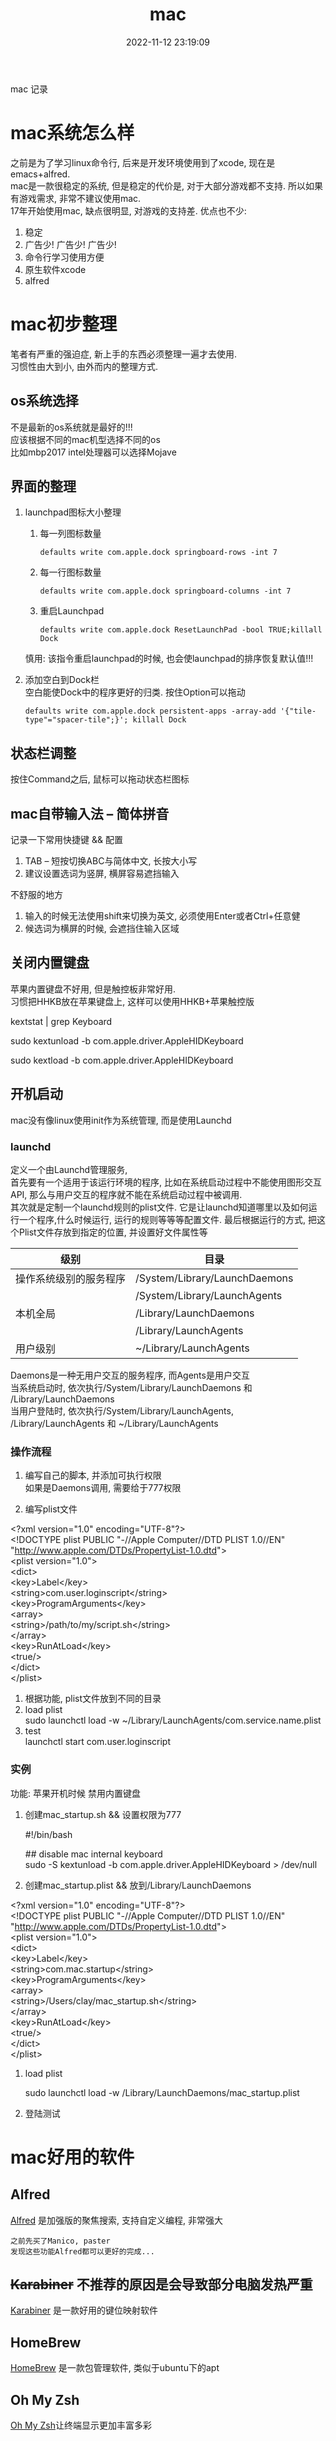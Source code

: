 #+TITLE: mac
#+DATE: 2022-11-12 23:19:09
#+HUGO_CATEGORIES: os
#+HUGO_TAGS:
#+HUGO_DRAFT: false
#+hugo_auto_set_lastmod: t
#+OPTIONS: ^:nil
#+OPTIONS: \n:t

mac 记录

#+hugo: more

* mac系统怎么样
  之前是为了学习linux命令行, 后来是开发环境使用到了xcode, 现在是emacs+alfred.
  mac是一款很稳定的系统, 但是稳定的代价是, 对于大部分游戏都不支持. 所以如果有游戏需求, 非常不建议使用mac.
  17年开始使用mac, 缺点很明显, 对游戏的支持差. 优点也不少:
  1. 稳定
  2. 广告少! 广告少! 广告少!
  3. 命令行学习使用方便
  4. 原生软件xcode
  5. alfred

* mac初步整理
  笔者有严重的强迫症, 新上手的东西必须整理一遍才去使用.
  习惯性由大到小, 由外而内的整理方式.
** os系统选择
   不是最新的os系统就是最好的!!!
   应该根据不同的mac机型选择不同的os
   比如mbp2017 intel处理器可以选择Mojave
** 界面的整理
   1. launchpad图标大小整理
      1) 每一列图标数量
     #+BEGIN_EXAMPLE
     defaults write com.apple.dock springboard-rows -int 7
     #+END_EXAMPLE
      2) 每一行图标数量
     #+BEGIN_EXAMPLE
     defaults write com.apple.dock springboard-columns -int 7
     #+END_EXAMPLE
      3) 重启Launchpad
     #+BEGIN_EXAMPLE
     defaults write com.apple.dock ResetLaunchPad -bool TRUE;killall Dock
     #+END_EXAMPLE
     慎用: 该指令重启launchpad的时候, 也会使launchpad的排序恢复默认值!!!
   2. 添加空白到Dock栏
      空白能使Dock中的程序更好的归类. 按住Option可以拖动
      #+BEGIN_EXAMPLE
      defaults write com.apple.dock persistent-apps -array-add '{"tile-type"="spacer-tile";}'; killall Dock
      #+END_EXAMPLE
** 状态栏调整
   按住Command之后, 鼠标可以拖动状态栏图标
** mac自带输入法 -- 简体拼音
   记录一下常用快捷键 && 配置
   1. TAB -- 短按切换ABC与简体中文, 长按大小写
   2. 建议设置选词为竖屏, 横屏容易遮挡输入


   不舒服的地方
   1. 输入的时候无法使用shift来切换为英文, 必须使用Enter或者Ctrl+任意健
   2. 候选词为横屏的时候, 会遮挡住输入区域
** 关闭内置键盘
   苹果内置键盘不好用, 但是触控板非常好用.
   习惯把HHKB放在苹果键盘上, 这样可以使用HHKB+苹果触控版

   #+BEGIN_EXAMPLE shell
   # For newer versions on MacOS / alternative solution:
   # List loaded kexts for keyboard
   kextstat | grep Keyboard
   # It's going to output something like:
   # 81    0 0xffffff7f833c5000 0xb000     0xb000     com.apple.driver.AppleHIDKeyboard (208) 96DDE905-9D31-38A9-96B7-FB28573587C8 <43 6 5 3>
   # com.apple.driver.AppleHIDKeyboard is loaded kext identifier.

   # If you want to plug-in Apple Magic Keyboard / some other Bluetooth keyboard, turn it off first. Then follow the instruction below.
   # To disable keyboard:
   sudo kextunload -b com.apple.driver.AppleHIDKeyboard
   # To enable it back:
   sudo kextload -b com.apple.driver.AppleHIDKeyboard
   #+END_EXAMPLE
** 开机启动
   mac没有像linux使用init作为系统管理, 而是使用Launchd
*** launchd
    定义一个由Launchd管理服务,
    首先要有一个适用于该运行环境的程序, 比如在系统启动过程中不能使用图形交互API, 那么与用户交互的程序就不能在系统启动过程中被调用.
    其次就是定制一个launchd规则的plist文件. 它是让launchd知道哪里以及如何运行一个程序,什么时候运行, 运行的规则等等等配置文件. 最后根据运行的方式, 把这个Plist文件存放到指定的位置, 并设置好文件属性等

    | 级别                   | 目录                          |
    |------------------------+-------------------------------|
    | 操作系统级别的服务程序 | /System/Library/LaunchDaemons |
    |                        | /System/Library/LaunchAgents  |
    |------------------------+-------------------------------|
    | 本机全局               | /Library/LaunchDaemons        |
    |                        | /Library/LaunchAgents         |
    |------------------------+-------------------------------|
    | 用户级别               | ~/Library/LaunchAgents        |
    |------------------------+-------------------------------|
    Daemons是一种无用户交互的服务程序, 而Agents是用户交互
    当系统启动时, 依次执行/System/Library/LaunchDaemons 和 /Library/LaunchDaemons
    当用户登陆时, 依次执行/System/Library/LaunchAgents, /Library/LaunchAgents 和 ~/Library/LaunchAgents
*** 操作流程
    1. 编写自己的脚本, 并添加可执行权限
       如果是Daemons调用, 需要给于777权限
    2. 编写plist文件
       #+BEGIN_EXAMPLE xml
<?xml version="1.0" encoding="UTF-8"?>
<!DOCTYPE plist PUBLIC "-//Apple Computer//DTD PLIST 1.0//EN" "http://www.apple.com/DTDs/PropertyList-1.0.dtd">
<plist version="1.0">
    <dict>
        <key>Label</key>
        <string>com.user.loginscript</string>
        <key>ProgramArguments</key>
        <array>
            <string>/path/to/my/script.sh</string>
        </array>
        <key>RunAtLoad</key>
        <true/>
    </dict>
</plist>
       #+END_EXAMPLE
    3. 根据功能, plist文件放到不同的目录
    4. load plist
       sudo launchctl load -w ~/Library/LaunchAgents/com.service.name.plist
    5. test
       launchctl start com.user.loginscript
*** 实例
    功能: 苹果开机时候 禁用内置键盘

    1. 创建mac_startup.sh && 设置权限为777
       #+BEGIN_EXAMPLE shell
       #!/bin/bash

       ## disable mac internal keyboard
       sudo -S kextunload -b com.apple.driver.AppleHIDKeyboard > /dev/null
       #+END_EXAMPLE
    2. 创建mac_startup.plist && 放到/Library/LaunchDaemons
       #+BEGIN_EXAMPLE xml
<?xml version="1.0" encoding="UTF-8"?>
<!DOCTYPE plist PUBLIC "-//Apple Computer//DTD PLIST 1.0//EN" "http://www.apple.com/DTDs/PropertyList-1.0.dtd">
<plist version="1.0">
    <dict>
        <key>Label</key>
        <string>com.mac.startup</string>
        <key>ProgramArguments</key>
        <array>
            <string>/Users/clay/mac_startup.sh</string>
        </array>
        <key>RunAtLoad</key>
        <true/>
    </dict>
</plist>
      #+END_EXAMPLE
    3. load plist
       #+BEGIN_EXAMPLE shell
       sudo launchctl load -w /Library/LaunchDaemons/mac_startup.plist
       #+END_EXAMPLE
    4. 登陆测试

* mac好用的软件
** Alfred
   [[https://www.alfredapp.com][Alfred]] 是加强版的聚焦搜索, 支持自定义编程, 非常强大
   #+BEGIN_EXAMPLE
   之前先买了Manico, paster
   发现这些功能Alfred都可以更好的完成...
   #+END_EXAMPLE
** +Karabiner+ 不推荐的原因是会导致部分电脑发热严重
   [[https://pqrs.org/index.html][Karabiner]] 是一款好用的键位映射软件
** HomeBrew
   [[https://brew.sh/index_zh-cn][HomeBrew]] 是一款包管理软件, 类似于ubuntu下的apt
** Oh My Zsh
   [[https://github.com/ohmyzsh/ohmyzsh][Oh My Zsh]]让终端显示更加丰富多彩
** Annotate
   Annotate (App Store下载) 是非常好用的截屏软件, 同时支持gif
** IINA
   [[https://www.iina.io][IINA]] 是mac下最好用的视频软件

* mac实用技巧
** Dock上隐藏运行的程序
   1. 进入要隐藏的程序的Contents目录
      #+BEGIN_EXAMPLE
      cd App_Path/Contents
      #+END_EXAMPLE
   2. 编辑info.plist文件
      #+BEGIN_EXAMPLE
      sudo vim info.plist
      #+END_EXAMPLE
   3. 添加下面的代码
      #+BEGIN_EXAMPLE
      <key>LSUIElement</key>
      <true/>
      #+END_EXAMPLE
   4. 上面的方法并不是万能的，有些软件并不能这么设置，设置了会导致打不开，例如teamview，应该还要修改其他设置，但是大多数软件都可以通过此方法进行修改，如果出错了按此方法修改回去就可以了
   5. 关于teamviewer的隐藏，需要在终端执行下面的命令
      #+BEGIN_EXAMPLE
      sudo bash -c 'killall TeamViewer_Service; killall TeamViewer; killall TeamViewer_Desktop; perl -i -0pe "s/<\/dict>\n<\/plist>/\t<key>LSUIElement<\/key>\n\t<string>1<\/string>\n<\/dict>\n<\/plist>/g" /Applications/TeamViewer.app/Contents/Info.plist; codesign -f -s - /Applications/TeamViewer.app; launchctl unload /Library/LaunchDaemons/com.teamviewer.teamviewer_service.plist; launchctl load /Library/LaunchDaemons/com.teamviewer.teamviewer_service.plist'
      #+END_EXAMPLE
** mac卡顿处理
   1. 删除Macintosh HD/系统/资源库/Caches中的文件
   2. 删除Macintosh HD/资源库/Caches中的文件
   3. 如果以上无效, 建议更换操作系统版本, 比如从macOS high sierra更换为macOS Mojave
** 快捷键
   系统偏好 -- 键盘 -- 快捷键 中修改快捷键
** 无用程序关闭
   1. 聚焦
      作用: Command+空格的 聚焦搜索
      影响进程: mds、mds_stores、mdworker
      关闭原因: 实际没必要, 追求效率的, 可以关掉
      #+BEGIN_EXAMPLE
      #关闭
      sudo mdutil -a -i off

      #打开
      sudo mdutil -a -i on
      #+END_EXAMPLE
** ssh远程连接mac os, 中文乱码
   这种情况一般是终端和服务器的字符集不匹配，MacOSX下默认的是utf8字符集。输入locale可以查看字符编码设置情况，而我的对应值是空的。因为我在本地和服务器都用zsh替代了bash，而且使用了oh-my-zsh，而默认的.zshrc没有设置为utf-8编码，所以本地和服务器端都要在.zshrc设置，步骤如下，bash对应.bash_profile或.bashrc文件。

   1. 在.bash_profile中增加
      #+BEGIN_EXAMPLE
      export LC_ALL=en_US.UTF-8
      export LANG=en_US.UTF-8
      #+END_EXAMPLE
   2. source .bash_profile
   3. locale 查看下是否设置成功
   4. 完成
* 查找错误
  1. mac崩溃原因查找
     #+BEGIN_EXAMPLE shell
     # 会打印mac 24小时崩溃的原因
     # 常见原因
     # 5 -- 正常关机
     # 3 -- 硬件关机 (holding the power button)
     log show --predicate 'eventMessage contains "Previous shutdown cause"' --last 24h
     #+END_EXAMPLE
